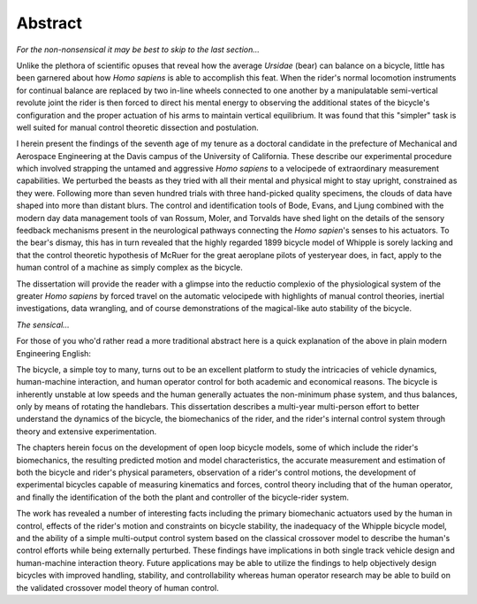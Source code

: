 ========
Abstract
========

*For the non-nonsensical it may be best to skip to the last section...*

Unlike the plethora of scientific opuses that reveal how the average *Ursidae*
(bear) can balance on a bicycle, little has been garnered about how *Homo
sapiens* is able to accomplish this feat. When the rider's normal locomotion
instruments for continual balance are replaced by two in-line wheels connected
to one another by a manipulatable semi-vertical revolute joint the rider is
then forced to direct his mental energy to observing the additional states of
the bicycle's configuration and the proper actuation of his arms to maintain
vertical equilibrium. It was found that this "simpler" task is well suited for
manual control theoretic dissection and postulation.

I herein present the findings of the seventh age of my tenure as a
doctoral candidate in the prefecture of Mechanical and Aerospace Engineering at
the Davis campus of the University of California. These describe our
experimental procedure which involved strapping the untamed and aggressive
*Homo sapiens* to a velocipede of extraordinary measurement capabilities. We
perturbed the beasts as they tried with all their mental and physical might to
stay upright, constrained as they were. Following more than seven hundred
trials with three hand-picked quality specimens, the clouds of data have shaped
into more than distant blurs. The control and identification tools of Bode,
Evans, and Ljung combined with the modern day data management tools of van
Rossum, Moler, and Torvalds have shed light on the details of the sensory
feedback mechanisms present in the neurological pathways connecting the *Homo
sapien*'s senses to his actuators. To the bear's dismay, this has in turn
revealed that the highly regarded 1899 bicycle model of Whipple is sorely
lacking and that the control theoretic hypothesis of McRuer for the great
aeroplane pilots of yesteryear does, in fact, apply to the human control of a
machine as simply complex as the bicycle.

The dissertation will provide the reader with a glimpse into the reductio
complexio of the physiological system of the greater *Homo sapiens* by forced
travel on the automatic velocipede with highlights of manual control theories,
inertial investigations, data wrangling, and of course demonstrations of the
magical-like auto stability of the bicycle.

*The sensical...*

For those of you who'd rather read a more traditional abstract here is a quick
explanation of the above in plain modern Engineering English:

The bicycle, a simple toy to many, turns out to be an excellent platform to
study the intricacies of vehicle dynamics, human-machine interaction, and human
operator control for both academic and economical reasons. The bicycle is
inherently unstable at low speeds and the human generally actuates the
non-minimum phase system, and thus balances, only by means of rotating the
handlebars. This dissertation describes a multi-year multi-person effort to
better understand the dynamics of the bicycle, the biomechanics of the rider,
and the rider's internal control system through theory and extensive
experimentation.

The chapters herein focus on the development of open loop bicycle models, some
of which include the rider's biomechanics, the resulting predicted motion and
model characteristics, the accurate measurement and estimation of both the
bicycle and rider's physical parameters, observation of a rider's control
motions, the development of experimental bicycles capable of measuring
kinematics and forces, control theory including that of the human operator, and
finally the identification of the both the plant and controller of the
bicycle-rider system.

The work has revealed a number of interesting facts including the primary
biomechanic actuators used by the human in control, effects of the rider's
motion and constraints on bicycle stability, the inadequacy of the Whipple
bicycle model, and the ability of a simple multi-output control system based on
the classical crossover model to describe the human's control efforts while
being externally perturbed. These findings have implications in both single
track vehicle design and human-machine interaction theory. Future applications
may be able to utilize the findings to help objectively design bicycles with
improved handling, stability, and controllability whereas human operator
research may be able to build on the validated crossover model theory of human
control.
